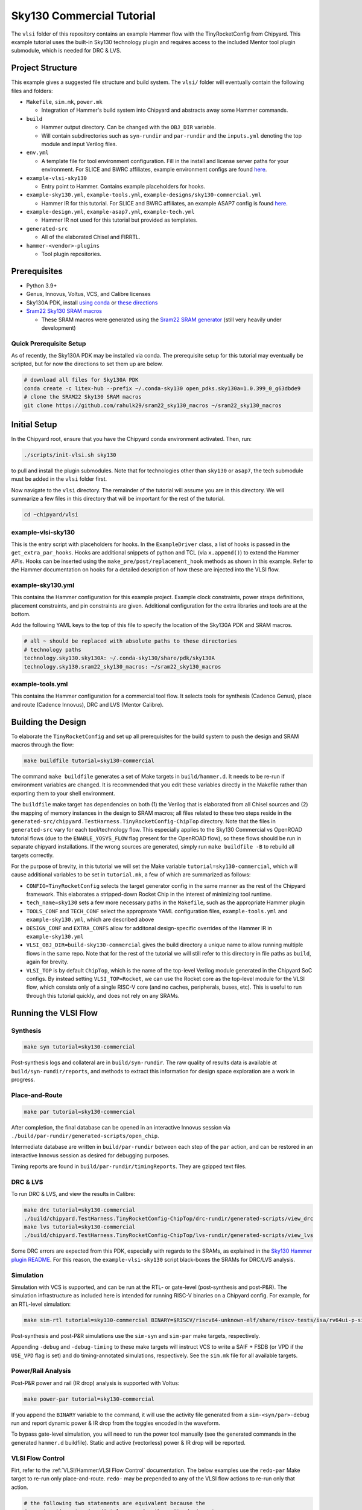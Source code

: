 .. _sky130-commercial-tutorial:

Sky130 Commercial Tutorial
==========================
The ``vlsi`` folder of this repository contains an example Hammer flow with the TinyRocketConfig from Chipyard. This example tutorial uses the built-in Sky130 technology plugin and requires access to the included Mentor tool plugin submodule, which is needed for DRC & LVS.

Project Structure
-----------------

This example gives a suggested file structure and build system. The ``vlsi/`` folder will eventually contain the following files and folders:

* ``Makefile``, ``sim.mk``, ``power.mk``

  * Integration of Hammer's build system into Chipyard and abstracts away some Hammer commands.

* ``build``

  * Hammer output directory. Can be changed with the ``OBJ_DIR`` variable.
  * Will contain subdirectories such as ``syn-rundir`` and ``par-rundir`` and the ``inputs.yml`` denoting the top module and input Verilog files.

* ``env.yml``

  * A template file for tool environment configuration. Fill in the install and license server paths for your environment. For SLICE and BWRC affiliates, example environment configs are found `here <https://github.com/ucb-bar/hammer/tree/master/e2e/env>`__.

* ``example-vlsi-sky130``

  * Entry point to Hammer. Contains example placeholders for hooks.

* ``example-sky130.yml``, ``example-tools.yml``, ``example-designs/sky130-commercial.yml``

  * Hammer IR for this tutorial. For SLICE and BWRC affiliates, an example ASAP7 config is found `here <https://github.com/ucb-bar/hammer/tree/master/e2e/pdks>`__.

* ``example-design.yml``, ``example-asap7.yml``, ``example-tech.yml``

  * Hammer IR not used for this tutorial but provided as templates.

* ``generated-src``

  * All of the elaborated Chisel and FIRRTL.

* ``hammer-<vendor>-plugins``

  * Tool plugin repositories.

Prerequisites
-------------

* Python 3.9+
* Genus, Innovus, Voltus, VCS, and Calibre licenses
* Sky130A PDK, install `using conda <https://anaconda.org/litex-hub/open_pdks.sky130a>`__ or `these directions  <https://github.com/ucb-bar/hammer/blob/master/hammer/technology/sky130>`__
* `Sram22 Sky130 SRAM macros  <https://github.com/rahulk29/sram22_sky130_macros>`__ 

  * These SRAM macros were generated using the `Sram22 SRAM generator  <https://github.com/rahulk29/sram22>`__ (still very heavily under development)

Quick Prerequisite Setup
^^^^^^^^^^^^^^^^^^^^^^^^
As of recently, the Sky130A PDK may be installed via conda.
The prerequisite setup for this tutorial may eventually be scripted, but for now the directions to set them up are below.

.. code-block:: shell

    # download all files for Sky130A PDK
    conda create -c litex-hub --prefix ~/.conda-sky130 open_pdks.sky130a=1.0.399_0_g63dbde9
    # clone the SRAM22 Sky130 SRAM macros
    git clone https://github.com/rahulk29/sram22_sky130_macros ~/sram22_sky130_macros


Initial Setup
-------------
In the Chipyard root, ensure that you have the Chipyard conda environment activated. Then, run:

.. code-block:: shell

    ./scripts/init-vlsi.sh sky130

to pull and install the plugin submodules. Note that for technologies other than ``sky130`` or ``asap7``, the tech submodule must be added in the ``vlsi`` folder first.

Now navigate to the ``vlsi`` directory. The remainder of the tutorial will assume you are in this directory. 
We will summarize a few files in this directory that will be important for the rest of the tutorial.

.. code-block:: shell

    cd ~chipyard/vlsi

example-vlsi-sky130
^^^^^^^^^^^^^^^^^^^
This is the entry script with placeholders for hooks. In the ``ExampleDriver`` class, a list of hooks is passed in the ``get_extra_par_hooks``. Hooks are additional snippets of python and TCL (via ``x.append()``) to extend the Hammer APIs. Hooks can be inserted using the ``make_pre/post/replacement_hook`` methods as shown in this example. Refer to the Hammer documentation on hooks for a detailed description of how these are injected into the VLSI flow.


example-sky130.yml
^^^^^^^^^^^^^^^^^^
This contains the Hammer configuration for this example project. Example clock constraints, power straps definitions, placement constraints, and pin constraints are given. Additional configuration for the extra libraries and tools are at the bottom.

Add the following YAML keys to the top of this file to specify the location of the Sky130A PDK and SRAM macros.

.. code-block:: yaml

    # all ~ should be replaced with absolute paths to these directories
    # technology paths
    technology.sky130.sky130A: ~/.conda-sky130/share/pdk/sky130A
    technology.sky130.sram22_sky130_macros: ~/sram22_sky130_macros


example-tools.yml
^^^^^^^^^^^^^^^^^
This contains the Hammer configuration for a commercial tool flow.
It selects tools for synthesis (Cadence Genus), place and route (Cadence Innovus), DRC and LVS (Mentor Calibre).


Building the Design
--------------------
To elaborate the ``TinyRocketConfig`` and set up all prerequisites for the build system to push the design and SRAM macros through the flow:

.. code-block:: shell

    make buildfile tutorial=sky130-commercial

The command ``make buildfile`` generates a set of Make targets in ``build/hammer.d``.
It needs to be re-run if environment variables are changed.
It is recommended that you edit these variables directly in the Makefile rather than exporting them to your shell environment.

The ``buildfile`` make target has dependencies on both (1) the Verilog that is elaborated from all Chisel sources
and (2) the mapping of memory instances in the design to SRAM macros;
all files related to these two steps reside in the ``generated-src/chipyard.TestHarness.TinyRocketConfig-ChipTop`` directory.
Note that the files in ``generated-src`` vary for each tool/technology flow.
This especially applies to the Sky130 Commercial vs OpenROAD tutorial flows 
(due to the ``ENABLE_YOSYS_FLOW`` flag present for the OpenROAD flow), so these flows should be run in separate
chipyard installations. If the wrong sources are generated, simply run ``make buildfile -B`` to rebuild all targets correctly.


For the purpose of brevity, in this tutorial we will set the Make variable ``tutorial=sky130-commercial``,
which will cause additional variables to be set in ``tutorial.mk``, a few of which are summarized as follows:

* ``CONFIG=TinyRocketConfig`` selects the target generator config in the same manner as the rest of the Chipyard framework. This elaborates a stripped-down Rocket Chip in the interest of minimizing tool runtime.
* ``tech_name=sky130`` sets a few more necessary paths in the ``Makefile``, such as the appropriate Hammer plugin
* ``TOOLS_CONF`` and ``TECH_CONF`` select the approproate YAML configuration files, ``example-tools.yml`` and ``example-sky130.yml``, which are described above
* ``DESIGN_CONF`` and ``EXTRA_CONFS`` allow for additonal design-specific overrides of the Hammer IR in ``example-sky130.yml``
* ``VLSI_OBJ_DIR=build-sky130-commercial`` gives the build directory a unique name to allow running multiple flows in the same repo. Note that for the rest of the tutorial we will still refer to this directory in file paths as ``build``, again for brevity.
* ``VLSI_TOP`` is by default ``ChipTop``, which is the name of the top-level Verilog module generated in the Chipyard SoC configs. By instead setting ``VLSI_TOP=Rocket``, we can use the Rocket core as the top-level module for the VLSI flow, which consists only of a single RISC-V core (and no caches, peripherals, buses, etc). This is useful to run through this tutorial quickly, and does not rely on any SRAMs.

Running the VLSI Flow
---------------------

Synthesis
^^^^^^^^^
.. code-block:: shell

    make syn tutorial=sky130-commercial

Post-synthesis logs and collateral are in ``build/syn-rundir``. The raw quality of results data is available at ``build/syn-rundir/reports``, and methods to extract this information for design space exploration are a work in progress.

Place-and-Route
^^^^^^^^^^^^^^^
.. code-block:: shell

    make par tutorial=sky130-commercial

After completion, the final database can be opened in an interactive Innovus session via ``./build/par-rundir/generated-scripts/open_chip``.

Intermediate database are written in ``build/par-rundir`` between each step of the ``par`` action, and can be restored in an interactive Innovus session as desired for debugging purposes.

Timing reports are found in ``build/par-rundir/timingReports``. They are gzipped text files.

DRC & LVS
^^^^^^^^^
To run DRC & LVS, and view the results in Calibre:

.. code-block:: shell

    make drc tutorial=sky130-commercial
    ./build/chipyard.TestHarness.TinyRocketConfig-ChipTop/drc-rundir/generated-scripts/view_drc
    make lvs tutorial=sky130-commercial
    ./build/chipyard.TestHarness.TinyRocketConfig-ChipTop/lvs-rundir/generated-scripts/view_lvs

Some DRC errors are expected from this PDK, especially with regards to the SRAMs, as explained in the
`Sky130 Hammer plugin README  <https://github.com/ucb-bar/hammer/blob/master/hammer/technology/sky130>`__.
For this reason, the ``example-vlsi-sky130`` script black-boxes the SRAMs for DRC/LVS analysis.

Simulation
^^^^^^^^^^
Simulation with VCS is supported, and can be run at the RTL- or gate-level (post-synthesis and post-P&R). The simulation infrastructure as included here is intended for running RISC-V binaries on a Chipyard config. For example, for an RTL-level simulation:

.. code-block:: shell

    make sim-rtl tutorial=sky130-commercial BINARY=$RISCV/riscv64-unknown-elf/share/riscv-tests/isa/rv64ui-p-simple

Post-synthesis and post-P&R simulations use the ``sim-syn`` and ``sim-par`` make targets, respectively.

Appending ``-debug`` and ``-debug-timing`` to these make targets will instruct VCS to write a SAIF + FSDB (or VPD if the ``USE_VPD`` flag is set) and do timing-annotated simulations, respectively. See the ``sim.mk`` file for all available targets.

Power/Rail Analysis
^^^^^^^^^^^^^^^^^^^
Post-P&R power and rail (IR drop) analysis is supported with Voltus:

.. code-block:: shell

    make power-par tutorial=sky130-commercial

If you append the ``BINARY`` variable to the command, it will use the activity file generated from a ``sim-<syn/par>-debug`` run and report dynamic power & IR drop from the toggles encoded in the waveform.

To bypass gate-level simulation, you will need to run the power tool manually (see the generated commands in the generated ``hammer.d`` buildfile). Static and active (vectorless) power & IR drop will be reported.


VLSI Flow Control
^^^^^^^^^^^^^^^^^
Firt, refer to the :ref:`VLSI/Hammer:VLSI Flow Control` documentation. The below examples use the ``redo-par`` Make target to re-run only place-and-route. ``redo-`` may be prepended to any of the VLSI flow actions to re-run only that action.

.. code-block:: shell

      # the following two statements are equivalent because the
      #   extraction step immediately precedes the write_design step
      make redo-par HAMMER_EXTRA_ARGS="--start_after_step extraction"
      make redo-par HAMMER_EXTRA_ARGS="--start_before_step write_design"

      # example of re-running only floorplanning to test out a new floorplan configuration
      #   the "-p file.yml" causes file.yml to override any previous yaml/json configurations
      make redo-par \
        HAMMER_EXTRA_ARGS="--only_step floorplan_design -p example-designs/sky130-openroad.yml"
